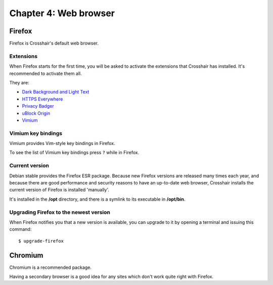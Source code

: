 ======================
Chapter 4: Web browser
======================


Firefox
-------

Firefox is Crosshair's default web browser.


Extensions
~~~~~~~~~~

When Firefox starts for the first time, you will be asked to activate the
extensions that Crosshair has installed. It's recommended to activate them all.

They are:

- `Dark Background and Light Text
  <https://addons.mozilla.org/en-US/firefox/addon/dark-background-light-text/>`_
- `HTTPS Everywhere
  <https://addons.mozilla.org/en-US/firefox/addon/https-everywhere/>`_
- `Privacy Badger
  <https://addons.mozilla.org/en-US/firefox/addon/privacy-badger17/>`_
- `uBlock Origin
  <https://addons.mozilla.org/en-US/firefox/addon/ublock-origin/>`_
- `Vimium
  <https://addons.mozilla.org/en-US/firefox/addon/vimium-ff/>`_


Vimium key bindings
~~~~~~~~~~~~~~~~~~~

Vimium provides Vim-style key bindings in Firefox.

To see the list of Vimium key bindings press ``?`` while in Firefox.


Current version
~~~~~~~~~~~~~~~

Debian stable provides the Firefox ESR package. Because new Firefox
versions are released many times each year, and because there are good
performance and security reasons to have an up-to-date web browser, Crosshair
installs the current version of Firefox is installed 'manually'.

It's installed in the **/opt** directory, and there is a symlink to its
executable in **/opt/bin**.


Upgrading Firefox to the newest version
~~~~~~~~~~~~~~~~~~~~~~~~~~~~~~~~~~~~~~~

When Firefox notifies you that a new version is available, you can upgrade to
it by opening a terminal and issuing this command::

    $ upgrade-firefox


Chromium
--------

Chromium is a recommended package.

Having a secondary browser is a good idea for any sites which don't work quite
right with Firefox.

